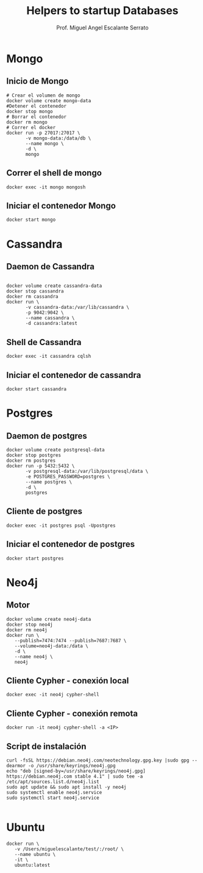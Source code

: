 #+AUTHOR: Prof. Miguel Angel Escalante Serrato
#+EMAIL:  miguel.escalante@itam.mx
#+TITLE: Helpers to startup Databases

* Mongo
** Inicio de Mongo

#+begin_src shell
  # Crear el volumen de mongo
  docker volume create mongo-data
  #Detener el contenedor
  docker stop mongo
  # Borrar el contenedor
  docker rm mongo
  # Correr el docker
  docker run -p 27017:27017 \
         -v mongo-data:/data/db \
         --name mongo \
         -d \
         mongo
#+end_src

** Correr el shell de mongo
#+begin_src shell
  docker exec -it mongo mongosh
#+end_src
** Iniciar el contenedor Mongo
#+begin_src shell
  docker start mongo
#+end_src
* Cassandra
** Daemon de Cassandra
#+begin_src shell

  docker volume create cassandra-data
  docker stop cassandra
  docker rm cassandra
  docker run \
         -v cassandra-data:/var/lib/cassandra \
         -p 9042:9042 \
         --name cassandra \
         -d cassandra:latest
#+end_src
** Shell de Cassandra
#+begin_src shell
  docker exec -it cassandra cqlsh
#+end_src
** Iniciar el contenedor de cassandra
#+begin_src shell
  docker start cassandra
#+end_src
* Postgres
** Daemon de postgres
#+begin_src shell
  docker volume create postgresql-data
  docker stop postgres
  docker rm postgres
  docker run -p 5432:5432 \
         -v postgresql-data:/var/lib/postgresql/data \
         -e POSTGRES_PASSWORD=postgres \
         --name postgres \
         -d \
         postgres
#+end_src
** Cliente de postgres
#+begin_src shell
  docker exec -it postgres psql -Upostgres
#+end_src
** Iniciar el contenedor de postgres
#+begin_src shell
  docker start postgres
#+end_src

* Neo4j
** Motor
#+begin_src shell
  docker volume create neo4j-data
  docker stop neo4j
  docker rm neo4j
  docker run \
  	 --publish=7474:7474 --publish=7687:7687 \
  	 --volume=neo4j-data:/data \
  	 -d \
  	 --name neo4j \
  	 neo4j
#+end_src

** Cliente Cypher - conexión local
#+begin_src shell
docker exec -it neo4j cypher-shell
#+end_src

** Cliente Cypher - conexión remota
#+begin_src shell
  docker run -it neo4j cypher-shell -a <IP>
#+end_src
** Script de instalación
#+begin_src shell
  curl -fsSL https://debian.neo4j.com/neotechnology.gpg.key |sudo gpg --dearmor -o /usr/share/keyrings/neo4j.gpg
  echo "deb [signed-by=/usr/share/keyrings/neo4j.gpg] https://debian.neo4j.com stable 4.1" | sudo tee -a /etc/apt/sources.list.d/neo4j.list
  sudo apt update && sudo apt install -y neo4j
  sudo systemctl enable neo4j.service
  sudo systemctl start neo4j.service

#+end_src

* Ubuntu

#+begin_src shell
  docker run \
	 -v /Users/miguelescalante/test/:/root/ \
	 --name ubuntu \
	 -it \
	 ubuntu:latest
#+end_src

